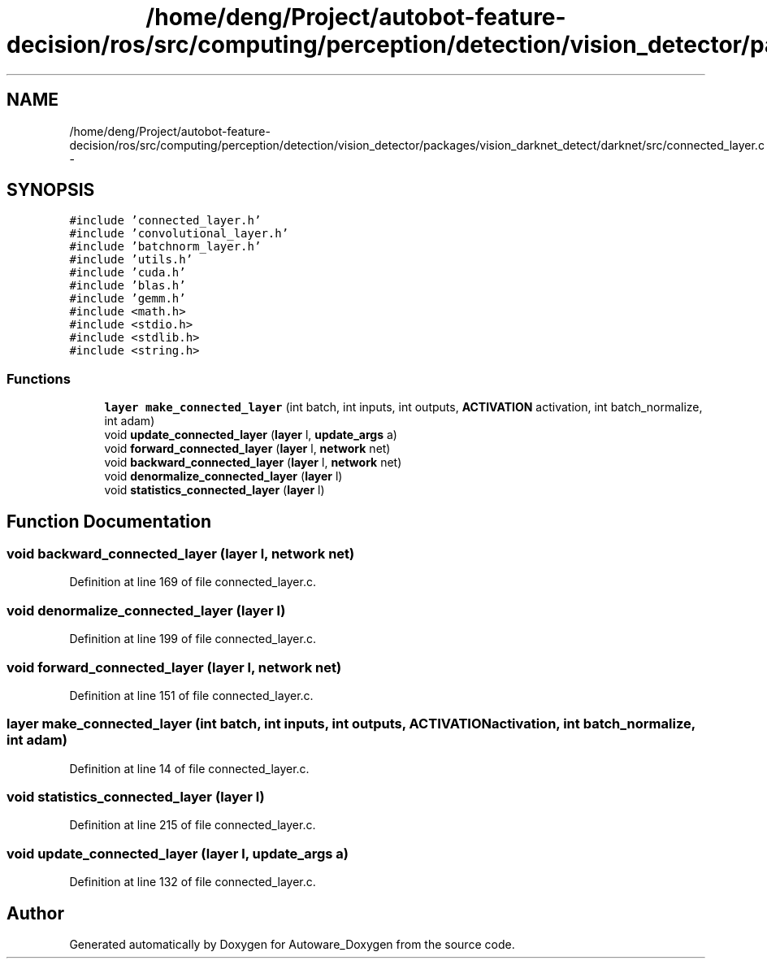 .TH "/home/deng/Project/autobot-feature-decision/ros/src/computing/perception/detection/vision_detector/packages/vision_darknet_detect/darknet/src/connected_layer.c" 3 "Fri May 22 2020" "Autoware_Doxygen" \" -*- nroff -*-
.ad l
.nh
.SH NAME
/home/deng/Project/autobot-feature-decision/ros/src/computing/perception/detection/vision_detector/packages/vision_darknet_detect/darknet/src/connected_layer.c \- 
.SH SYNOPSIS
.br
.PP
\fC#include 'connected_layer\&.h'\fP
.br
\fC#include 'convolutional_layer\&.h'\fP
.br
\fC#include 'batchnorm_layer\&.h'\fP
.br
\fC#include 'utils\&.h'\fP
.br
\fC#include 'cuda\&.h'\fP
.br
\fC#include 'blas\&.h'\fP
.br
\fC#include 'gemm\&.h'\fP
.br
\fC#include <math\&.h>\fP
.br
\fC#include <stdio\&.h>\fP
.br
\fC#include <stdlib\&.h>\fP
.br
\fC#include <string\&.h>\fP
.br

.SS "Functions"

.in +1c
.ti -1c
.RI "\fBlayer\fP \fBmake_connected_layer\fP (int batch, int inputs, int outputs, \fBACTIVATION\fP activation, int batch_normalize, int adam)"
.br
.ti -1c
.RI "void \fBupdate_connected_layer\fP (\fBlayer\fP l, \fBupdate_args\fP a)"
.br
.ti -1c
.RI "void \fBforward_connected_layer\fP (\fBlayer\fP l, \fBnetwork\fP net)"
.br
.ti -1c
.RI "void \fBbackward_connected_layer\fP (\fBlayer\fP l, \fBnetwork\fP net)"
.br
.ti -1c
.RI "void \fBdenormalize_connected_layer\fP (\fBlayer\fP l)"
.br
.ti -1c
.RI "void \fBstatistics_connected_layer\fP (\fBlayer\fP l)"
.br
.in -1c
.SH "Function Documentation"
.PP 
.SS "void backward_connected_layer (\fBlayer\fP l, \fBnetwork\fP net)"

.PP
Definition at line 169 of file connected_layer\&.c\&.
.SS "void denormalize_connected_layer (\fBlayer\fP l)"

.PP
Definition at line 199 of file connected_layer\&.c\&.
.SS "void forward_connected_layer (\fBlayer\fP l, \fBnetwork\fP net)"

.PP
Definition at line 151 of file connected_layer\&.c\&.
.SS "\fBlayer\fP make_connected_layer (int batch, int inputs, int outputs, \fBACTIVATION\fP activation, int batch_normalize, int adam)"

.PP
Definition at line 14 of file connected_layer\&.c\&.
.SS "void statistics_connected_layer (\fBlayer\fP l)"

.PP
Definition at line 215 of file connected_layer\&.c\&.
.SS "void update_connected_layer (\fBlayer\fP l, \fBupdate_args\fP a)"

.PP
Definition at line 132 of file connected_layer\&.c\&.
.SH "Author"
.PP 
Generated automatically by Doxygen for Autoware_Doxygen from the source code\&.
